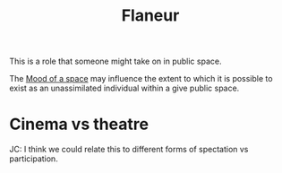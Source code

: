 :PROPERTIES:
:ID:       f73ea1a7-823b-4847-ad0f-141cd2af0049
:END:
#+title: Flaneur
#+filetags: :bristol:group-2:


This is a role that someone might take on in public space.

The [[id:0a5d287f-0458-4290-bd54-832a7fa60562][Mood of a space]] may influence the extent to which it is possible
to exist as an unassimilated individual within a give public space.

* Cinema vs theatre

JC: I think we could relate this to different forms of spectation vs
participation.
